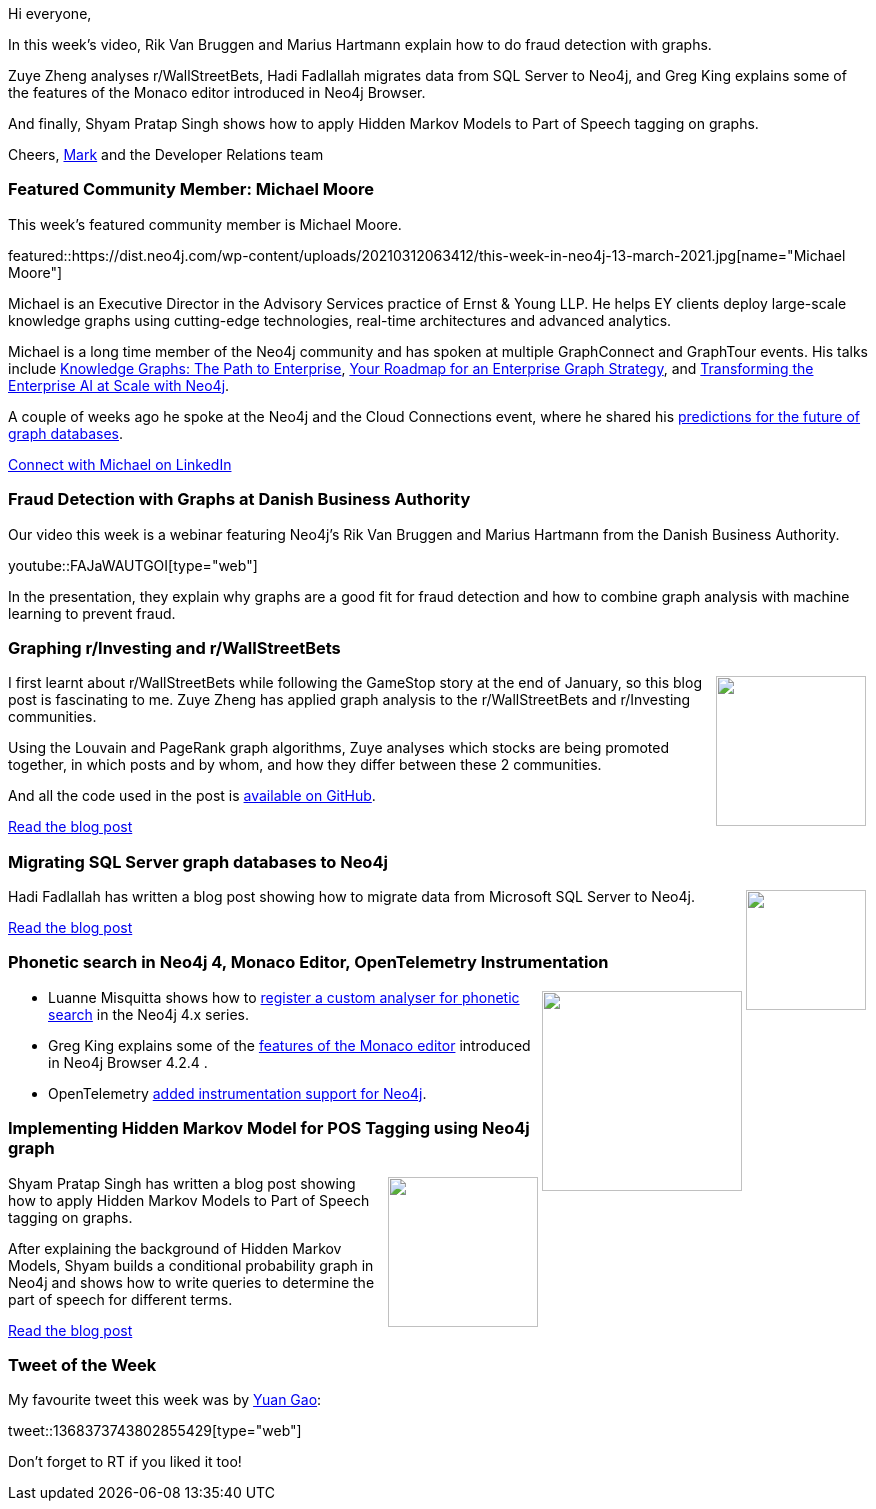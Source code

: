 ﻿:linkattrs:
:type: "web"

////
[Keywords/Tags:]
<insert-tags-here>


[Meta Description:]



[Primary Image File Name:]
this-week-neo4j-21-dec-2019.jpg

[Primary Image Alt Text:]


[Headline:]
This Week in Neo4j - Graphs4Good Hackathon, Twitch Session, Cypher Projections, Go Driver,

[Body copy:]
////

Hi everyone,

In this week's video, Rik Van Bruggen and Marius Hartmann explain how to do fraud detection with graphs. 

Zuye Zheng analyses r/WallStreetBets, Hadi Fadlallah migrates data from SQL Server to Neo4j, and Greg King explains some of the features of the Monaco editor introduced in Neo4j Browser.

And finally, Shyam Pratap Singh shows how to apply Hidden Markov Models to Part of Speech tagging on graphs.

Cheers,
https://twitter.com/markhneedham[Mark^] and the Developer Relations team


[[featured-community-member]]
=== Featured Community Member: Michael Moore

This week's featured community member is Michael Moore.

featured::https://dist.neo4j.com/wp-content/uploads/20210312063412/this-week-in-neo4j-13-march-2021.jpg[name="Michael Moore"]

Michael is an Executive Director in the Advisory Services practice of Ernst & Young LLP. He helps EY clients deploy large-scale knowledge graphs using cutting-edge technologies, real-time architectures and advanced analytics. 

Michael is a long time member of the Neo4j community and has spoken at multiple GraphConnect and GraphTour events. His talks include https://neo4j.com/videos/knowledge-graphs-the-path-to-enterprise-michael-moore-and-ai-omar-azhar-ey/[Knowledge Graphs: The Path to Enterprise^], https://neo4j.com/videos/your-roadmap-for-an-enterprise-graph-strategy/[Your Roadmap for an Enterprise Graph Strategy^], and https://www.youtube.com/watch?v=9X4sVt9fi9s[Transforming the Enterprise AI at Scale with Neo4j^]. 

A couple of weeks ago he spoke at the Neo4j and the Cloud Connections event, where he shared his https://www.youtube.com/watch?v=yCQjN8uaIp4[predictions for the future of graph databases^].

https://www.linkedin.com/in/michaeldmoore/[Connect with Michael on LinkedIn, role="medium button"]

[[features-1]]
=== Fraud Detection with Graphs at Danish Business Authority

Our video this week is a webinar featuring Neo4j's Rik Van Bruggen and Marius Hartmann from the Danish Business Authority.

youtube::FAJaWAUTGOI[type={type}]

In the presentation, they explain why graphs are a good fit for fraud detection and how to combine graph analysis with machine learning to prevent fraud.

////

image::https://dist.neo4j.com/wp-content/uploads/20210129015957/Screenshot-from-2021-01-29-09-59-31.png[link="https://www.coss.community/coss/ocs-2020-keynote-emil-eifrem-co-founder-ceo-of-neo4j-1c4m", window="_blank"]
////

[[features-2]]
=== Graphing r/Investing and r/WallStreetBets

++++
<div style="float:right; padding: 2px	">
<img src="https://dist.neo4j.com/wp-content/uploads/20210312004306/1_xzgV9eVVA-A6w8JOno2mHA.jpeg" width="150px"  />
</div>
++++

I first learnt about r/WallStreetBets while following the GameStop story at the end of January, so this blog post is fascinating to me.  Zuye Zheng has applied graph analysis to the r/WallStreetBets and r/Investing communities. 

Using the Louvain and PageRank graph algorithms, Zuye analyses which stocks are being promoted together, in which posts and by whom, and how they differ between these 2 communities.

And all the code used in the post is https://github.com/zuyezheng/RedditSentiment[available on GitHub^].

https://medium.com/geekculture/graphing-r-investing-and-r-wallstreetbets-c9f9f9276d69[Read the blog post, role="medium button"]

[[features-3]]
=== Migrating SQL Server graph databases to Neo4j

++++
<div style="float:right; padding: 2px	">
<img src="https://dist.neo4j.com/wp-content/uploads/20210312004739/sql-server_logo-1.jpg" width="120px"  />
</div>
++++

Hadi Fadlallah has written a blog post showing how to migrate data from Microsoft SQL Server to Neo4j. 

https://www.sqlshack.com/migrating-sql-server-graph-databases-to-neo4j/[Read the blog post, role="medium button"]

[[features-4]]
=== Phonetic search in Neo4j 4, Monaco Editor, OpenTelemetry Instrumentation

++++
<div style="float:right; padding: 2px	">
<img src="https://dist.neo4j.com/wp-content/uploads/20201002012844/noun_Book_1908773.png" width="200px"  />
</div>
++++

* Luanne Misquitta shows how to https://graphaware.com/neo4j/2021/03/11/neo4j-fulltext-phonetic-analyzer.html[register a custom analyser for phonetic search^] in the Neo4j 4.x series. 

* Greg King explains some of the https://medium.com/neo4j/neo4j-browser-embraces-the-monaco-editor-bc8415cac22e[features of the Monaco editor^] introduced in Neo4j Browser 4.2.4 .

* OpenTelemetry https://github.com/aspecto-io/opentelemetry-ext-js/tree/master/packages/instrumentation-neo4j[added instrumentation support for Neo4j^]. 

////

https://twitter.com/davidbates/status/1336187578601582594 
////

[[features-5]]
=== Implementing Hidden Markov Model for POS Tagging using Neo4j graph

++++
<div style="float:right; padding: 2px; padding-left: 4px;">
<img src="https://dist.neo4j.com/wp-content/uploads/20210312004453/300px-HiddenMarkovModel.svg.png" width=150px"  />
</div>
++++

Shyam Pratap Singh has written a blog post showing how to apply Hidden Markov Models to Part of Speech tagging on graphs.

After explaining the background of Hidden Markov Models, Shyam builds a conditional probability graph in Neo4j and shows how to write queries to determine the part of speech for different terms.

https://towardsdatascience.com/implementing-hidden-morkov-model-for-pos-tagging-using-neo4j-graph-7129e57aa9b7[Read the blog post, role="medium button"]

=== Tweet of the Week

My favourite tweet this week was by https://twitter.com/mesetatron[Yuan Gao^]:

tweet::1368373743802855429[type={type}]

Don't forget to RT if you liked it too!



////

=== TWIN4j Featured Member Nominations

++++
<div style="float:right; padding: 2px	">
<img src="https://dist.neo4j.com/wp-content/uploads/20201002023837/noun_Knight_18620.png" width="150px"  />
</div>
++++

On a brief side note, we are looking for nominations for future featured community members. 

So if you know someone who's doing cool stuff with Neo4j, be it a colleague, a friend, or even yourself, please let me know by filling in the form below. If you provide your name, we'll make sure to mention you when we do the write-up.

https://docs.google.com/forms/d/e/1FAIpQLSe_eyWds17yMX35fFfAoIjMoXbGL9yGmCJk8JorCV1in7zJQQ/viewform[Send your nomination, role="medium button"]




https://lju.medium.com/lets-model-and-l%CC%B5o%CC%B5a%CC%B5d%CC%B5-refactor-some-data-4161e768135
* 

* HΟWΛRD JVNCΛ @howardjunca
A nice article by @dgg32 Sixing Huang on how to compile, compare and analyze all KEGG functional orthologs (KO numbers) inferred from all described bacterial species genomes using Neo4J graphs Cypher  https://github.com/dgg32/neo4j_genome_ko https://dgg32.medium.com/analyzing-genomes-in-a-graph-database-27a45faa0ae8







https://medium.com/rancard/demystifying-graph-databases-29e69f8c33e8

////
